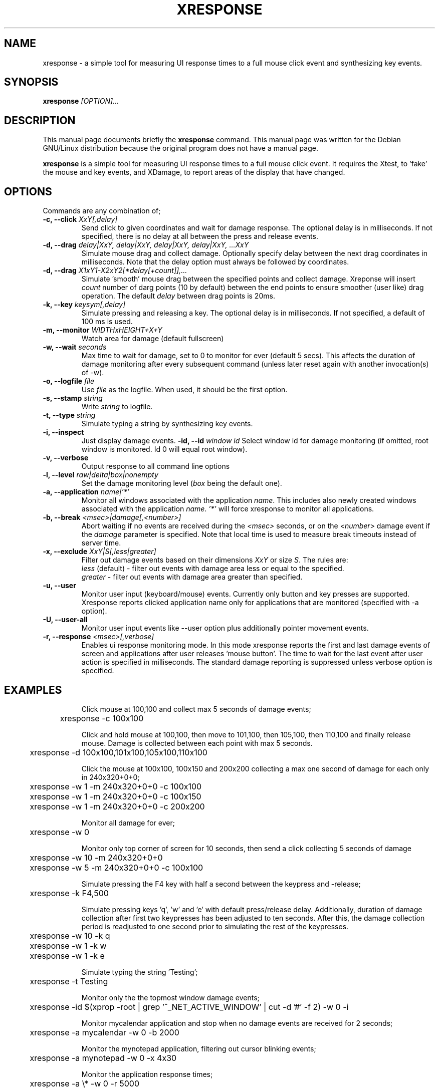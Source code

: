 .TH XRESPONSE 1
.\" NAME should be all caps, SECTION should be 1-8, maybe w/ subsection
.\" other parms are allowed: see man(7), man(1)
.SH NAME
xresponse \- a simple tool for measuring UI response times to a
full mouse click event and synthesizing key events.
.SH SYNOPSIS
.B xresponse
.I "[OPTION]..."
.SH "DESCRIPTION"
This manual page documents briefly the
.BR xresponse
command.
This manual page was written for the Debian GNU/Linux distribution
because the original program does not have a manual page.
.PP
.B xresponse
is a simple tool for measuring UI response times to a
full mouse click event. It requires the Xtest, to 'fake' the mouse
and key events, and XDamage, to report areas of the display that have changed.
.SH OPTIONS

Commands are any combination of;
.TP
.B \-c, \-\-click \fIXxY[,delay]\fP
Send click to given coordinates and wait for damage response. The optional delay is in milliseconds. If not specified, there is no delay at all between the press and release events.
.TP
.B \-d, \-\-drag \fIdelay|XxY, delay|XxY, delay|XxY, delay|XxY, ...XxY\fP
Simulate mouse drag and collect damage. Optionally specify delay between the next drag coordinates in milliseconds.
Note that the delay option must always be followed by coordinates.
.TP
.B \-d, \-\-drag \fIX1xY1-X2xY2[*delay[+count]],...\fP
Simulate 'smooth' mouse drag between the specified points and collect damage. Xreponse will
insert \fIcount\fP number of darg points (10 by default) between the end points to ensure
smoother (user like) drag operation. The default \fIdelay\fP between drag points is 20ms.
.TP
.B \-k, \-\-key \fIkeysym[,delay]\fP
Simulate pressing and releasing a key. The optional delay is in milliseconds. If not specified, a default of 100 ms is used.
.TP
.B \-m, \-\-monitor \fIWIDTHxHEIGHT+X+Y\fP
Watch area for damage (default fullscreen)
.TP
.B \-w, \-\-wait \fIseconds\fP
Max time to wait for damage, set to 0 to monitor for ever (default 5 secs). This affects the duration of damage monitoring after every subsequent command (unless later reset again with another invocation(s) of -w).
.TP
.B \-o, \-\-logfile \fIfile\fP
Use \fIfile\fP as the logfile. When used, it should be the first option.
.TP
.B \-s, \-\-stamp \fIstring\fP
Write \fIstring\fP to logfile.
.TP
.B \-t, \-\-type \fIstring\fP
Simulate typing a string by synthesizing key events.
.TP
.B \-i, \-\-inspect
Just display damage events.
.B -\id, \-\-id \fIwindow id\fP
Select window id for damage monitoring (if omitted, root window is monitored. Id 0 will equal root window).
.TP
.B \-v, \-\-verbose
Output response to all command line options
.TP
.B \-l, \-\-level \fIraw|delta|box|nonempty\fP
Set the damage monitoring level (\fIbox\fP being the default one).
.TP
.B \-a, \-\-application \fIname|'*'\fP
Monitor all windows associated with the application \fIname\fP. This includes also newly created windows
associated with the application \fIname\fP. \fI'*'\fP will force xresponse to monitor all applications.
.TP
.B \-b, \-\-break \fI<msec>|damage[,<number>]\fP
Abort waiting if no events are received during the \fI<msec>\fP seconds, or on the \fI<number>\fP damage event 
if the \fIdamage\fP parameter is specified. Note that local time is used to measure break timeouts instead of
server time.
.TP
.B \-x, \-\-exclude \fIXxY|S[,less|greater]\fP
Filter out damage events based on their dimensions \fIXxY\fP or size \fIS\fP. The rules are: 
.br
    \fIless\fP (default) - filter out events with damage area less or equal to the specified.
.br		
    \fIgreater\fP - filter out events with damage area greater than specified.
.TP
.B \-u, \-\-user
Monitor user input (keyboard/mouse) events. Currently only button and key presses are supported.
Xresponse reports clicked application name only for applications that are monitored (specified with -a option).
.TP
.B \-U, \-\-user\-all
Monitor user input events like --user option plus additionally pointer movement events.
.TP
.B \-r, \-\-response \fI<msec>[,verbose]\fP
Enables ui response monitoring mode. In this mode xresponse reports the first and last damage events
of screen and applications after user releases 'mouse button'. The time to wait for the last event after
user action is specified in milliseconds. The standard damage reporting is suppressed unless verbose
option is specified.
.TP

.SH EXAMPLES

Click mouse at 100,100 and collect max 5 seconds of damage events;

	xresponse -c 100x100

Click and hold mouse at 100,100, then move to 101,100, then 105,100, then 110,100 and finally release mouse. Damage is collected between each point with max 5 seconds.

	xresponse -d 100x100,101x100,105x100,110x100

Click the mouse at 100x100, 100x150 and 200x200 collecting a max one second of damage for each only in 240x320+0+0;

	xresponse -w 1 -m 240x320+0+0 -c 100x100
.br
	xresponse -w 1 -m 240x320+0+0 -c 100x150 
.br	
	xresponse -w 1 -m 240x320+0+0 -c 200x200

Monitor all damage for ever;

	xresponse -w 0 

Monitor only top corner of screen for 10 seconds, then send a click collecting 5 seconds of damage

	xresponse -w 10 -m 240x320+0+0 
.br	
	xresponse -w 5 -m 240x320+0+0 -c 100x100

Simulate pressing the F4 key with half a second between the keypress and
-release;

	xresponse -k F4,500

Simulate pressing keys 'q', 'w' and 'e' with default press/release delay. Additionally, duration of damage collection after first two keypresses has been adjusted to ten seconds. After this, the damage collection period is readjusted to one second prior to simulating the rest of the keypresses.

	xresponse -w 10 -k q
.br	
	xresponse -w 1 -k w
.br	
	xresponse -w 1 -k e

Simulate typing the string 'Testing';

	xresponse -t Testing

Monitor only the the topmost window damage events;

	xresponse -id $(xprop -root | grep '^_NET_ACTIVE_WINDOW' | cut -d '#' -f 2) -w 0 -i

Monitor mycalendar application and stop when no damage events are received for 2 seconds;

	xresponse -a mycalendar -w 0 -b 2000

Monitor the mynotepad application, filtering out cursor blinking events;

	xresponse -a mynotepad -w 0 -x 4x30

Monitor the application response times;

	xresponse -a \\* -w 0 -r 5000


.SH TIPS

You can use
.BR xmag (1)
to figure out screen coordinates for window clicks.
.PP
You can use 
.BR xev (1)
to figure out what keysym is needed to simulate a
press of certain key (note that for most alphanumeric characters,
the keysym is just the same one-character symbol, e.g. 'a' key without
modifiers has keysym of 'a').
.PP
Monitoring the damage occurring in a toplevel window can be useful for checking whether a compositing window manager causes significant additional update latency or not.
.SH AUTHOR

Xresponse is authored by Matthew Allum and Ross Burton.

.SH "SEE ALSO"
.BR xmag (1)
.BR xev (1)
